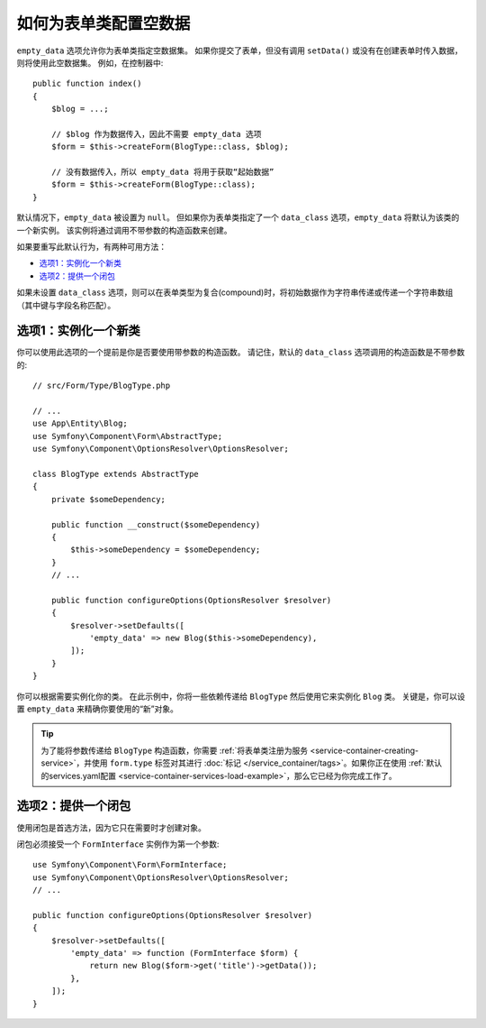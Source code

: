 .. index::
   single: Form; Empty data

如何为表单类配置空数据
============================================

``empty_data`` 选项允许你为表单类指定空数据集。
如果你提交了表单，但没有调用 ``setData()`` 或没有在创建表单时传入数据，则将使用此空数据集。
例如，在控制器中::

    public function index()
    {
        $blog = ...;

        // $blog 作为数据传入，因此不需要 empty_data 选项
        $form = $this->createForm(BlogType::class, $blog);

        // 没有数据传入，所以 empty_data 将用于获取“起始数据”
        $form = $this->createForm(BlogType::class);
    }

默认情况下，``empty_data`` 被设置为 ``null``。
但如果你为表单类指定了一个 ``data_class`` 选项，``empty_data`` 将默认为该类的一个新实例。
该实例将通过调用不带参数的构造函数来创建。

如果要重写此默认行为，有两种可用方法：

* `选项1：实例化一个新类`_
* `选项2：提供一个闭包`_

如果未设置 ``data_class`` 选项，则可以在表单类型为复合(compound)时，将初始数据作为字符串传递或传递一个字符串数组（其中键与字段名称匹配）。

选项1：实例化一个新类
---------------------------------

你可以使用此选项的一个提前是你是否要使用带参数的构造函数。
请记住，默认的 ``data_class`` 选项调用的构造函数是不带参数的::

    // src/Form/Type/BlogType.php

    // ...
    use App\Entity\Blog;
    use Symfony\Component\Form\AbstractType;
    use Symfony\Component\OptionsResolver\OptionsResolver;

    class BlogType extends AbstractType
    {
        private $someDependency;

        public function __construct($someDependency)
        {
            $this->someDependency = $someDependency;
        }
        // ...

        public function configureOptions(OptionsResolver $resolver)
        {
            $resolver->setDefaults([
                'empty_data' => new Blog($this->someDependency),
            ]);
        }
    }

你可以根据需要实例化你的类。
在此示例中，你将一些依赖传递给 ``BlogType`` 然后使用它来实例化 ``Blog`` 类。
关键是，你可以设置 ``empty_data`` 来精确你要使用的“新”对象。

.. tip::

    为了能将参数传递给 ``BlogType`` 构造函数，你需要
    :ref:`将表单类注册为服务 <service-container-creating-service>`，并使用
    ``form.type`` 标签对其进行
    :doc:`标记 </service_container/tags>`。如果你正在使用
    :ref:`默认的services.yaml配置 <service-container-services-load-example>`，那么它已经为你完成工作了。

.. _forms-empty-data-closure:

选项2：提供一个闭包
---------------------------

使用闭包是首选方法，因为它只在需要时才创建对象。

闭包必须接受一个 ``FormInterface`` 实例作为第一个参数::

    use Symfony\Component\Form\FormInterface;
    use Symfony\Component\OptionsResolver\OptionsResolver;
    // ...

    public function configureOptions(OptionsResolver $resolver)
    {
        $resolver->setDefaults([
            'empty_data' => function (FormInterface $form) {
                return new Blog($form->get('title')->getData());
            },
        ]);
    }
